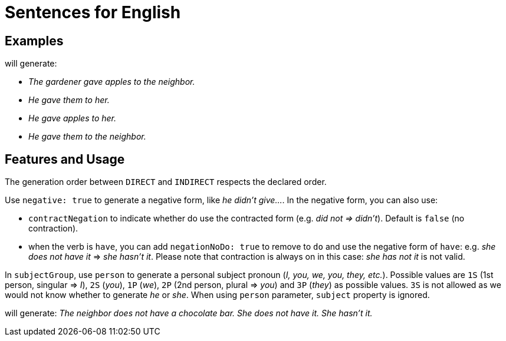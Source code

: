 = Sentences for English

== Examples

++++
<script>
spawnEditor('en_US', 
`- const SUBJECT_GARDENER = {};
mixin SUBJECT_GARDENER_ref(obj, params)
  | the gardener
  - setRefNumber(SUBJECT_GARDENER, 'S');
  - setRefGender(SUBJECT_GARDENER, 'M');
- SUBJECT_GARDENER.ref = SUBJECT_GARDENER_ref;

mixin SUBJECT_GARDENER_refexpr(obj, params)
  | he
- SUBJECT_GARDENER.refexpr = SUBJECT_GARDENER_refexpr;

- const DIRECTOBJ_APPLES = {};
mixin DIRECTOBJ_APPLES_ref(obj, params)
  | apples
  - setRefNumber(DIRECTOBJ_APPLES, 'P');
- DIRECTOBJ_APPLES.ref = DIRECTOBJ_APPLES_ref;

- const INDIRECTOBJ_NEIGHBOR = {};
mixin INDIRECTOBJ_NEIGHBOR_ref(obj, params)
  | the neighbor
  - setRefNumber(INDIRECTOBJ_NEIGHBOR, 'S');
  - setRefGender(INDIRECTOBJ_NEIGHBOR, 'F');
- INDIRECTOBJ_NEIGHBOR.ref = INDIRECTOBJ_NEIGHBOR_ref;

-
  const sentenceApples = {
    subjectGroup: {
      subject: SUBJECT_GARDENER,
    },
    verbalGroup: {
      verb: 'give',
      tense: 'PAST',
    },
    objGroups: [
      {
        type: 'DIRECT',
        obj: DIRECTOBJ_APPLES,
      },
      {
        type: 'INDIRECT',
        obj: INDIRECTOBJ_NEIGHBOR,
      },
    ],
  };

p
  | #[+sentence(sentenceApples)].
  | #[+sentence(sentenceApples)].
  - resetRep(DIRECTOBJ_APPLES);
  | #[+sentence(sentenceApples)].
  - resetRep(INDIRECTOBJ_NEIGHBOR);
  | #[+sentence(sentenceApples)].
`, 'The gardener gave apples to the neighbor. He gave them to her. He gave apples to her. He gave them to the neighbor.'
);
</script>
++++
will generate:

* _The gardener gave apples to the neighbor._
* _He gave them to her._
* _He gave apples to her._
* _He gave them to the neighbor._

== Features and Usage

The generation order between `DIRECT` and `INDIRECT` respects the declared order.

Use `negative: true` to generate a negative form, like _he didn't give..._. In the negative form, you can also use:

* `contractNegation` to indicate whether do use the contracted form (e.g. _did not => didn't_). Default is `false` (no contraction).
* when the verb is `have`, you can add `negationNoDo: true` to remove to `do` and use the negative form of `have`: e.g. _she does not have it_ => _she hasn't it_. Please note that contraction is always on in this case: _she has not it_ is not valid.

In `subjectGroup`, use `person` to generate a personal subject pronoun (_I, you, we, you, they, etc._). Possible values are `1S` (1st person, singular => _I_), `2S` (_you_), `1P` (_we_), `2P` (2nd person, plural => _you_) and `3P` (_they_) as possible values. `3S` is not allowed as we would not know whether to generate _he_ or _she_. When using `person` parameter, `subject` property is ignored.

++++
<script>
spawnEditor('en_US', 
`- const NEIGHBOR = {};
mixin NEIGHBOR_ref(obj, params)
  | the neighbor
  - setRefNumber(NEIGHBOR, 'S');
  - setRefGender(NEIGHBOR, 'F');
- NEIGHBOR.ref = NEIGHBOR_ref;

mixin NEIGHBOR_refexpr(obj, params)
  | she
- NEIGHBOR.refexpr = NEIGHBOR_refexpr;

- const CHOCOLATE = {};
mixin CHOCOLATE_ref(obj, params)
  | a chocolate bar
  - setRefNumber(CHOCOLATE, 'S');
  - setRefGender(CHOCOLATE, 'N');
- CHOCOLATE.ref = CHOCOLATE_ref;

-
  const sentenceHasSomething = {
    subjectGroup: {
      subject: NEIGHBOR,
    },
    negative: true,
    verbalGroup: {
      verb: 'have',
      tense: 'PRESENT',
    },
    objGroups: [
      {
        type: 'DIRECT',
        obj: CHOCOLATE,
      },
    ],
  };

p
  | #[+sentence(sentenceHasSomething)].
  | #[+sentence(sentenceHasSomething)].
  - sentenceHasSomething.negationNoDo = true;
  | #[+sentence(sentenceHasSomething)].

`, 'The neighbor does not have a chocolate bar. She does not have it. She hasn\'t it.'
);
</script>
++++
will generate: _The neighbor does not have a chocolate bar. She does not have it. She hasn't it._
